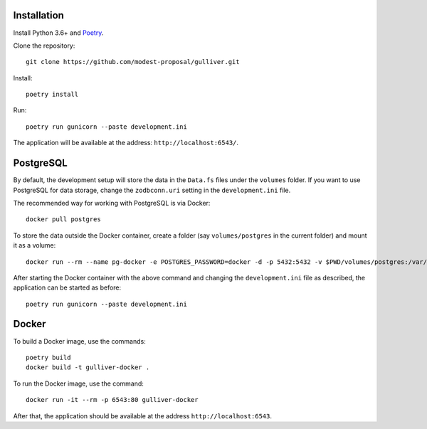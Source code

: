 Installation
------------

Install Python 3.6+ and `Poetry <https://poetry.eustace.io/>`_.

Clone the repository::

  git clone https://github.com/modest-proposal/gulliver.git

Install::

  poetry install

Run::

  poetry run gunicorn --paste development.ini

The application will be available at the address: ``http://localhost:6543/``.

PostgreSQL
----------

By default, the development setup will store the data in the ``Data.fs``
files under the ``volumes`` folder. If you want to use PostgreSQL for data
storage, change the ``zodbconn.uri`` setting in the ``development.ini`` file.

The recommended way for working with PostgreSQL is via Docker::

  docker pull postgres

To store the data outside the Docker container, create a folder
(say ``volumes/postgres`` in the current folder) and mount it as a volume::

  docker run --rm --name pg-docker -e POSTGRES_PASSWORD=docker -d -p 5432:5432 -v $PWD/volumes/postgres:/var/lib/postgresql/data postgres

After starting the Docker container with the above command and changing
the ``development.ini`` file as described, the application can be started
as before::

  poetry run gunicorn --paste development.ini

Docker
------

To build a Docker image, use the commands::

  poetry build
  docker build -t gulliver-docker .

To run the Docker image, use the command::

  docker run -it --rm -p 6543:80 gulliver-docker

After that, the application should be available at the address
``http://localhost:6543``.
